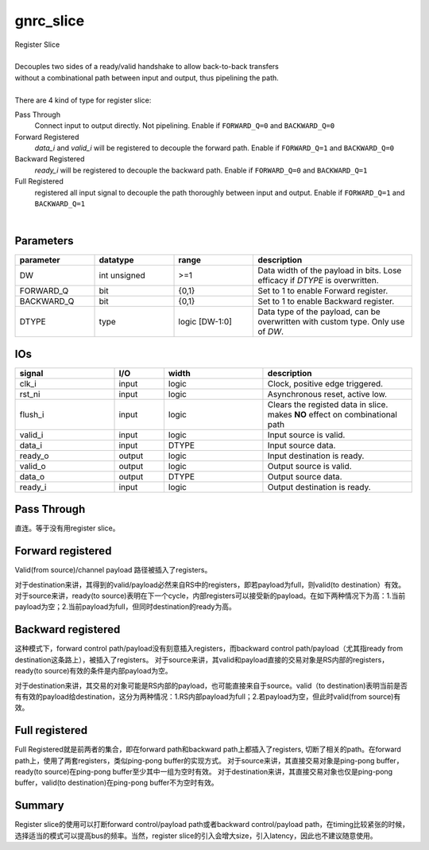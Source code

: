 gnrc_slice
------------------------------------------------
| Register Slice
|
| Decouples two sides of a ready/valid handshake to allow back-to-back transfers
| without a combinational path between input and output, thus pipelining the path.
|
| There are 4 kind of type for register slice:

Pass Through
    Connect input to output directly. Not pipelining.
    Enable if ``FORWARD_Q=0`` and ``BACKWARD_Q=0``
Forward Registered
    `data_i` and `valid_i` will be registered to decouple the forward path.
    Enable if ``FORWARD_Q=1`` and ``BACKWARD_Q=0``
Backward Registered
    `ready_i` will be registered to decouple the backward path.
    Enable if ``FORWARD_Q=0`` and ``BACKWARD_Q=1``
Full Registered
    registered all input signal to decouple the path thoroughly between input and output.
    Enable if ``FORWARD_Q=1`` and ``BACKWARD_Q=1``

|


Parameters
````````````````````````````````````````````````


.. csv-table::
 :header: "parameter", "datatype", "range", "description"
 :widths: 2, 2, 2, 4
 
 "DW", "int unsigned", ">=1", "Data width of the payload in bits. Lose efficacy if `DTYPE` is overwritten."
 "FORWARD_Q", "bit", "{0,1}", "Set to 1 to enable Forward register."
 "BACKWARD_Q", "bit", "{0,1}", "Set to 1 to enable Backward register."
 "DTYPE", "type", "logic [DW-1:0]", "Data type of the payload, can be overwritten with custom type. Only use of `DW`."
 


IOs
````````````````````````````````````````````````

.. csv-table::
 :header: "signal", "I/O", "width", "description"
 :widths: 2, 1, 2, 3
   
 "clk_i", "input", "logic", "Clock, positive edge triggered."
 "rst_ni", "input", "logic", "Asynchronous reset, active low."
 "flush_i", "input", "logic", "Clears the registed data in slice. makes **NO** effect on combinational path"
 "valid_i", "input", "logic", "Input source is valid."
 "data_i", "input", "DTYPE", "Input source data."
 "ready_o", "output", "logic", "Input destination is ready."
 "valid_o", "output", "logic", "Output source is valid."
 "data_o", "output", "DTYPE", "Output source data."
 "ready_i", "input", "logic", "Output destination is ready."


Pass Through
````````````````````````````````````````````````

直连。等于没有用register slice。

Forward registered
````````````````````````````````````````````````

.. image :: img/slice_forward.png


Valid(from source)/channel payload 路径被插入了registers。

对于destination来讲，其得到的valid/payload必然来自RS中的registers，即若payload为full，则valid(to destination）有效。
对于source来讲，ready(to source)表明在下一个cycle，内部registers可以接受新的payload。在如下两种情况下为高：1.当前payload为空；2.当前payload为full，但同时destination的ready为高。

Backward registered
````````````````````````````````````````````````

.. image :: img/slice_backward.png
  

这种模式下，forward control path/payload没有刻意插入registers，而backward control path/payload（尤其指ready from destination这条路上），被插入了registers。
对于source来讲，其valid和payload直接的交易对象是RS内部的registers，ready(to source)有效的条件是内部payload为空。

对于destination来讲，其交易的对象可能是RS内部的payload，也可能直接来自于source。valid（to destination)表明当前是否有有效的payload给destination，这分为两种情况：1.RS内部payload为full；2.若payload为空，但此时valid(from source)有效。

Full registered
````````````````````````````````````````````````

.. image :: img/slice_full.png
  

Full Registered就是前两者的集合，即在forward path和backward path上都插入了registers, 切断了相关的path。在forward path上，使用了两套registers，类似ping-pong buffer的实现方式。
对于source来讲，其直接交易对象是ping-pong buffer，ready(to source)在ping-pong buffer至少其中一组为空时有效。
对于destination来讲，其直接交易对象也仅是ping-pong buffer，valid(to destination)在ping-pong buffer不为空时有效。


Summary
````````````````````````````````````````````````

Register slice的使用可以打断forward control/payload path或者backward control/payload path，在timing比较紧张的时候，选择适当的模式可以提高bus的频率。当然，register slice的引入会增大size，引入latency，因此也不建议随意使用。